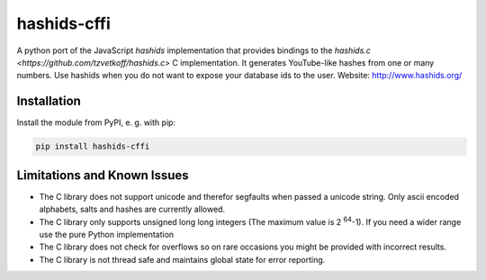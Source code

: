 ============
hashids-cffi
============
A python port of the JavaScript *hashids* implementation that provides bindings to the `hashids.c <https://github.com/tzvetkoff/hashids.c>` C implementation.
It generates YouTube-like hashes from one or many numbers.
Use hashids when you do not want to expose your database ids to the user. Website: http://www.hashids.org/

.. image:: https://travis-ci.org/thedrow/hashids-cffi.svg?branch=master
    :target: https://travis-ci.org/thedrow/hashids-cffi

Installation
============

Install the module from PyPI, e. g. with pip:

.. code:: bash

  pip install hashids-cffi

Limitations and Known Issues
============================
* The C library does not support unicode and therefor segfaults when passed a unicode string.
  Only ascii encoded alphabets, salts and hashes are currently allowed.
* The C library only supports unsigned long long integers (The maximum value is 2 :sup:`64`-1). If you need a wider range use the pure Python implementation
* The C library does not check for overflows so on rare occasions you might be provided with incorrect results.
* The C library is not thread safe and maintains global state for error reporting.